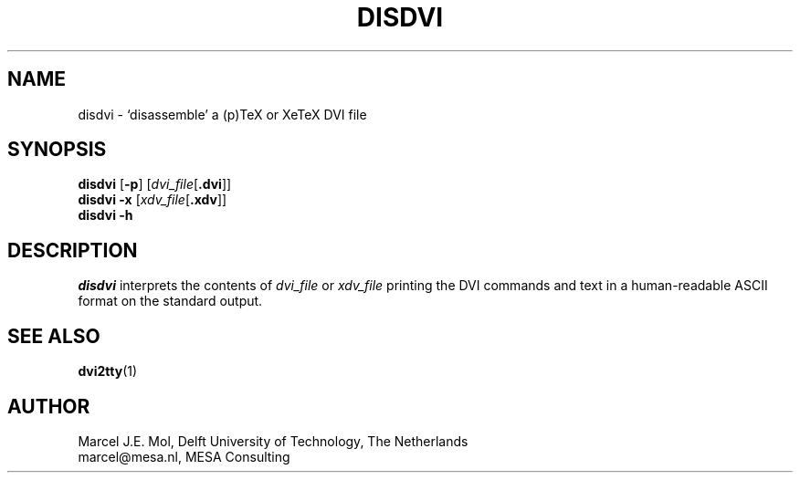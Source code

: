 .TH DISDVI 1 "27 October 2010"
.SH NAME
disdvi \- `disassemble' a (p)TeX or XeTeX DVI file
.SH SYNOPSIS
.B disdvi
.RB [ \-p ]
.RI [ dvi_file [ \fB.dvi\fP ]]
.br
.B disdvi \-x
.RI [ xdv_file [ \fB.xdv\fP ]]
.br
.B disdvi \-h
.SH DESCRIPTION
.I disdvi
interprets the contents of
.IR dvi_file
or
.IR xdv_file
printing the DVI commands and text in a human-readable ASCII format on
the standard output.
.SH "SEE ALSO"
.BR dvi2tty (1)
.SH AUTHOR
Marcel J.E. Mol, Delft University of Technology, The Netherlands
.br
marcel@mesa.nl, MESA Consulting

